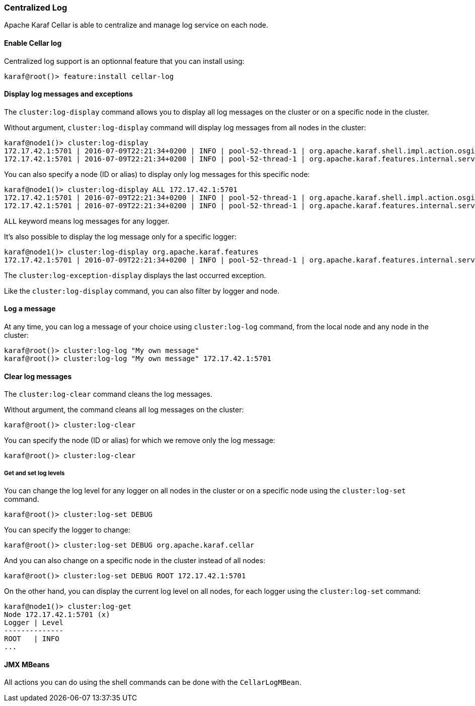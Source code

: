 //
// Licensed under the Apache License, Version 2.0 (the "License");
// you may not use this file except in compliance with the License.
// You may obtain a copy of the License at
//
//      http://www.apache.org/licenses/LICENSE-2.0
//
// Unless required by applicable law or agreed to in writing, software
// distributed under the License is distributed on an "AS IS" BASIS,
// WITHOUT WARRANTIES OR CONDITIONS OF ANY KIND, either express or implied.
// See the License for the specific language governing permissions and
// limitations under the License.
//

=== Centralized Log

Apache Karaf Cellar is able to centralize and manage log service on each node.

==== Enable Cellar log

Centralized log support is an optionnal feature that you can install using:

----
karaf@root()> feature:install cellar-log
----

==== Display log messages and exceptions

The `cluster:log-display` command allows you to display all log messages on the cluster or on a specific node in the
cluster.

Without argument, `cluster:log-display` command will display log messages from all nodes in the cluster:

----
karaf@node1()> cluster:log-display
172.17.42.1:5701 | 2016-07-09T22:21:34+0200 | INFO | pool-52-thread-1 | org.apache.karaf.shell.impl.action.osgi.CommandExtension | Registering commands for bundle org.apache.karaf.cellar.log/4.0.1.SNAPSHOT
172.17.42.1:5701 | 2016-07-09T22:21:34+0200 | INFO | pool-52-thread-1 | org.apache.karaf.features.internal.service.FeaturesServiceImpl | Done.
----

You can also specify a node (ID or alias) to display only log messages for this specific node:

----
karaf@node1()> cluster:log-display ALL 172.17.42.1:5701
172.17.42.1:5701 | 2016-07-09T22:21:34+0200 | INFO | pool-52-thread-1 | org.apache.karaf.shell.impl.action.osgi.CommandExtension | Registering commands for bundle org.apache.karaf.cellar.log/4.0.1.SNAPSHOT
172.17.42.1:5701 | 2016-07-09T22:21:34+0200 | INFO | pool-52-thread-1 | org.apache.karaf.features.internal.service.FeaturesServiceImpl | Done.
----

`ALL` keyword means log messages for any logger.

It's also possible to display the log message only for a specific logger:

----
karaf@node1()> cluster:log-display org.apache.karaf.features
172.17.42.1:5701 | 2016-07-09T22:21:34+0200 | INFO | pool-52-thread-1 | org.apache.karaf.features.internal.service.FeaturesServiceImpl | Done.
----

The `cluster:log-exception-display` displays the last occurred exception.

Like the `cluster:log-display` command, you can also filter by logger and node.

==== Log a message

At any time, you can log a message of your choice using `cluster:log-log` command, from the local node and any node
in the cluster:

----
karaf@root()> cluster:log-log "My own message"
karaf@root()> cluster:log-log "My own message" 172.17.42.1:5701
----

==== Clear log messages

The `cluster:log-clear` command cleans the log messages.

Without argument, the command cleans all log messages on the cluster:

----
karaf@root()> cluster:log-clear
----

You can specify the node (ID or alias) for which we remove only the log message:

----
karaf@root()> cluster:log-clear
----

===== Get and set log levels

You can change the log level for any logger on all nodes in the cluster or on a specific node using the
`cluster:log-set` command.

----
karaf@root()> cluster:log-set DEBUG
----

You can specify the logger to change:

----
karaf@root()> cluster:log-set DEBUG org.apache.karaf.cellar
----

And you can also change on a specific node in the cluster instead of all nodes:

----
karaf@root()> cluster:log-set DEBUG ROOT 172.17.42.1:5701
----

On the other hand, you can display the current log level on all nodes, for each logger using the `cluster:log-set`
command:

----
karaf@node1()> cluster:log-get
Node 172.17.42.1:5701 (x)
Logger | Level
--------------
ROOT   | INFO
...
----

==== JMX MBeans

All actions you can do using the shell commands can be done with the `CellarLogMBean`.